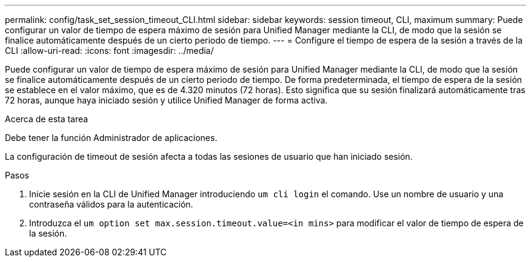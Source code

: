 ---
permalink: config/task_set_session_timeout_CLI.html 
sidebar: sidebar 
keywords: session timeout, CLI, maximum 
summary: Puede configurar un valor de tiempo de espera máximo de sesión para Unified Manager mediante la CLI, de modo que la sesión se finalice automáticamente después de un cierto periodo de tiempo. 
---
= Configure el tiempo de espera de la sesión a través de la CLI
:allow-uri-read: 
:icons: font
:imagesdir: ../media/


[role="lead"]
Puede configurar un valor de tiempo de espera máximo de sesión para Unified Manager mediante la CLI, de modo que la sesión se finalice automáticamente después de un cierto periodo de tiempo. De forma predeterminada, el tiempo de espera de la sesión se establece en el valor máximo, que es de 4.320 minutos (72 horas). Esto significa que su sesión finalizará automáticamente tras 72 horas, aunque haya iniciado sesión y utilice Unified Manager de forma activa.

.Acerca de esta tarea
Debe tener la función Administrador de aplicaciones.

La configuración de timeout de sesión afecta a todas las sesiones de usuario que han iniciado sesión.

.Pasos
. Inicie sesión en la CLI de Unified Manager introduciendo `um cli login` el comando. Use un nombre de usuario y una contraseña válidos para la autenticación.
. Introduzca el `um option set max.session.timeout.value=<in mins>` para modificar el valor de tiempo de espera de la sesión.

